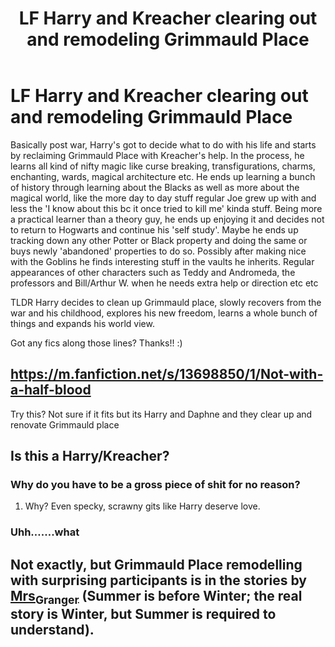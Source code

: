 #+TITLE: LF Harry and Kreacher clearing out and remodeling Grimmauld Place

* LF Harry and Kreacher clearing out and remodeling Grimmauld Place
:PROPERTIES:
:Author: kbnsr
:Score: 20
:DateUnix: 1616984493.0
:DateShort: 2021-Mar-29
:FlairText: Request
:END:
Basically post war, Harry's got to decide what to do with his life and starts by reclaiming Grimmauld Place with Kreacher's help. In the process, he learns all kind of nifty magic like curse breaking, transfigurations, charms, enchanting, wards, magical architecture etc. He ends up learning a bunch of history through learning about the Blacks as well as more about the magical world, like the more day to day stuff regular Joe grew up with and less the 'I know about this bc it once tried to kill me' kinda stuff. Being more a practical learner than a theory guy, he ends up enjoying it and decides not to return to Hogwarts and continue his 'self study'. Maybe he ends up tracking down any other Potter or Black property and doing the same or buys newly 'abandoned' properties to do so. Possibly after making nice with the Goblins he finds interesting stuff in the vaults he inherits. Regular appearances of other characters such as Teddy and Andromeda, the professors and Bill/Arthur W. when he needs extra help or direction etc etc

TLDR Harry decides to clean up Grimmauld place, slowly recovers from the war and his childhood, explores his new freedom, learns a whole bunch of things and expands his world view.

Got any fics along those lines? Thanks!! :)


** [[https://m.fanfiction.net/s/13698850/1/Not-with-a-half-blood]]

Try this? Not sure if it fits but its Harry and Daphne and they clear up and renovate Grimmauld place
:PROPERTIES:
:Author: nitram20
:Score: 3
:DateUnix: 1616986950.0
:DateShort: 2021-Mar-29
:END:


** Is this a Harry/Kreacher?
:PROPERTIES:
:Author: Jon_Riptide
:Score: -13
:DateUnix: 1616987007.0
:DateShort: 2021-Mar-29
:END:

*** Why do you have to be a gross piece of shit for no reason?
:PROPERTIES:
:Author: Vessynessy
:Score: 9
:DateUnix: 1616990248.0
:DateShort: 2021-Mar-29
:END:

**** Why? Even specky, scrawny gits like Harry deserve love.
:PROPERTIES:
:Author: I_love_DPs
:Score: -2
:DateUnix: 1617003704.0
:DateShort: 2021-Mar-29
:END:


*** Uhh.......what
:PROPERTIES:
:Author: Half-Necessary
:Score: 5
:DateUnix: 1616989933.0
:DateShort: 2021-Mar-29
:END:


** Not exactly, but Grimmauld Place remodelling with surprising participants is in the stories by [[https://harrypotterfanfiction.com/viewuser.php?uid=143134][Mrs_Granger]] (Summer is before Winter; the real story is Winter, but Summer is required to understand).
:PROPERTIES:
:Author: ceplma
:Score: 0
:DateUnix: 1616999832.0
:DateShort: 2021-Mar-29
:END:
